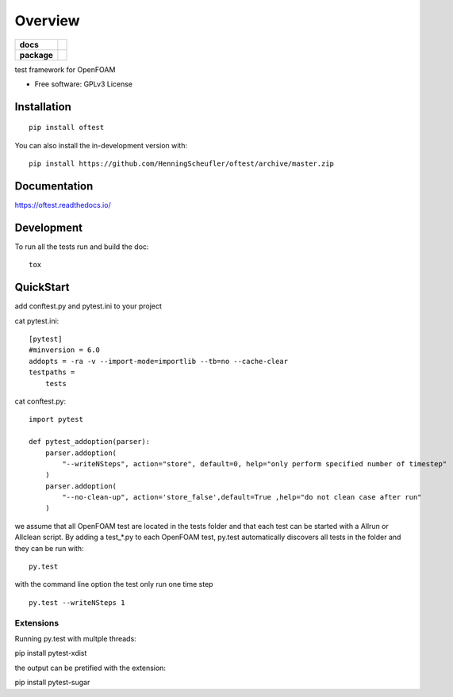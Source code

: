 ========
Overview
========

.. start-badges

.. list-table::
    :stub-columns: 1

    * - docs
      - |docs|
    * - package
      - | |version| |wheel|

.. |docs| image:: https://readthedocs.org/projects/oftest/badge/?style=flat
    :target: https://oftest.readthedocs.io/
    :alt: Documentation Status

.. |version| image:: https://img.shields.io/pypi/v/oftest.svg
    :alt: PyPI Package latest release
    :target: https://pypi.org/project/oftest

.. |wheel| image:: https://img.shields.io/pypi/wheel/oftest.svg
    :alt: PyPI Wheel
    :target: https://pypi.org/project/oftest

.. |supported-versions| image:: https://img.shields.io/pypi/pyversions/oftest.svg
    :alt: Supported versions
    :target: https://pypi.org/project/oftest

.. |supported-implementations| image:: https://img.shields.io/pypi/implementation/oftest.svg
    :alt: Supported implementations
    :target: https://pypi.org/project/oftest





.. end-badges

test framework for OpenFOAM

* Free software: GPLv3 License

Installation
============

::

    pip install oftest

You can also install the in-development version with::

    pip install https://github.com/HenningScheufler/oftest/archive/master.zip


Documentation
=============


https://oftest.readthedocs.io/


Development
===========

To run all the tests run and build the doc::

    tox


QuickStart
==========

add conftest.py and pytest.ini to your project

cat pytest.ini:

::

    [pytest]
    #minversion = 6.0
    addopts = -ra -v --import-mode=importlib --tb=no --cache-clear
    testpaths =
        tests

cat conftest.py:

::

    import pytest

    def pytest_addoption(parser):
        parser.addoption(
            "--writeNSteps", action="store", default=0, help="only perform specified number of timestep"
        )
        parser.addoption(
            "--no-clean-up", action='store_false',default=True ,help="do not clean case after run"
        )

we assume that all OpenFOAM test are located in the tests folder and that each test can be started with a
Allrun or Allclean script. By adding a test_*.py to each OpenFOAM test, py.test automatically discovers all
tests in the folder and they can be run with:

::

    py.test

with the command line option the test only run one time step

::

    py.test --writeNSteps 1


Extensions
----------

Running py.test with multple threads:

pip install pytest-xdist

the output can be pretified with the extension:

pip install pytest-sugar